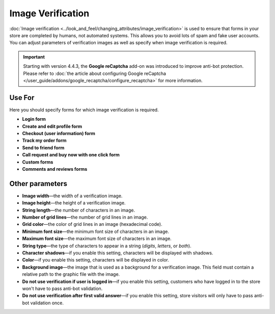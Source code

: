 ******************
Image Verification
******************

:doc:`Image verification <../look_and_feel/changing_attributes/image_verification>` is used to ensure that forms in your store are completed by humans, not automated systems. This allows you to avoid lots of spam and fake user accounts. You can adjust parameters of verification images as well as specify when image verification is required.

.. important::

    Starting with version 4.4.3, the **Google reCaptcha** add-on was introduced to improve anti-bot protection. Please refer to :doc:`the article about configuring Google reCaptcha </user_guide/addons/google_recaptcha/configure_recaptcha>` for more information.

=======
Use For
=======

Here you should specify forms for which image verification is required.

* **Login form**

* **Create and edit profile form**

* **Checkout (user information) form**

* **Track my order form**

* **Send to friend form**

* **Call request and buy now with one click form**

* **Custom forms**

* **Comments and reviews forms**

================
Other parameters
================

* **Image width**—the width of a verification image.

* **Image height**—the height of a verification image.

* **String length**—the number of characters in an image.

* **Number of grid lines**—the number of grid lines in an image.

* **Grid color**—the color of grid lines in an image (hexadecimal code).

* **Minimum font size**—the minimum font size of characters in an image.

* **Maximum font size**—the maximum font size of characters in an image.

* **String type**—the type of characters to appear in a string (*digits*, *letters*, or *both*).

* **Character shadows**—if you enable this setting, characters will be displayed with shadows.

* **Color**—if you enable this setting, characters will be displayed in color.

* **Background image**—the image that is used as a background for a verification image. This field must contain a relative path to the graphic file with the image.

* **Do not use verification if user is logged in**—if you enable this setting, customers who have logged in to the store won't have to pass anti-bot validation.

* **Do not use verification after first valid answer**—if you enable this setting, store visitors will only have to pass anti-bot validation once.
